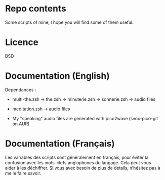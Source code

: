 
#+STARTUP: showall

* Repo contents

Some scripts of mine, I hope you will find some of them useful.


* Licence

BSD


* Documentation (English)

Dependances :

  - multi-the.zsh -> the.zsh -> minuterie.zsh -> sonnerie.zsh -> audio files

  - meditation.zsh -> audio files

  - My "speaking" audio files are generated with pico2wave (svox-pico-git on AUR)


* Documentation (Français)

Les variables des scripts sont généralement en français, pour éviter
la confusion avec les mots-clefs anglophones du langage. Cela peut
vous aider à les déchiffrer. Si vous avec besoin de plus de détails,
n’hésitez pas à me le faire savoir.
